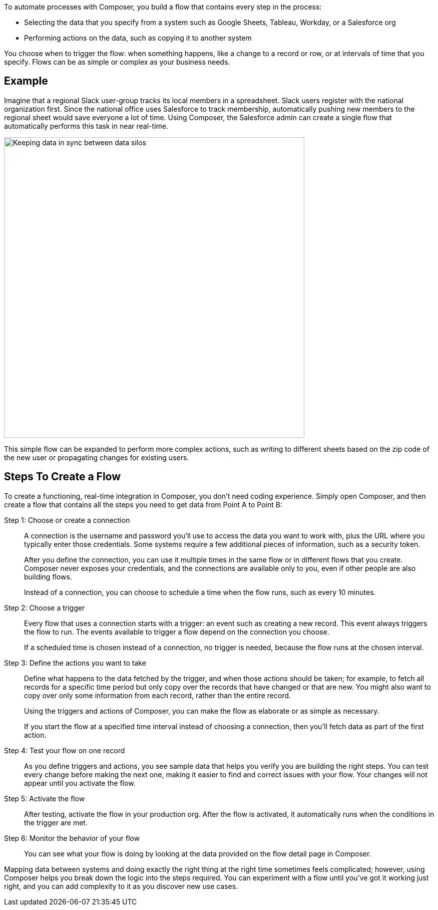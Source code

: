 ifeval::["{product}"=="salesforce"]
= MuleSoft Composer for Salesforce
endif::[]

ifeval::["{product}"=="mulesoft"]
= MuleSoft Composer
endif::[]

ifeval::["{product}"=="salesforce"]
MuleSoft Composer for Salesforce (Composer) makes it easy to build process automation for
data, using clicks instead of code from within your Salesforce org.
When you create a secure process to connect the information stored in different systems, you build a real-time,
integrated view of your customers and your business.
endif::[]

ifeval::["{product}"=="mulesoft"]
MuleSoft Composer (Composer) makes it easy to build process automation for
data, using clicks instead of code.
When you create a secure process to connect the information stored in different systems, you build a real-time,
integrated view of your customers and your business.
endif::[]

To automate processes with Composer, you build a flow that contains every step in the process:

* Selecting the data that you specify from a system such as Google Sheets, Tableau, Workday, or a Salesforce org
* Performing actions on the data, such as copying it to another system

You choose when to trigger the flow: when something happens, like a change to a record or row, or at intervals of time that you specify. Flows can be as simple or complex as your business needs.

== Example

Imagine that a regional Slack user-group tracks its local members in a spreadsheet. Slack users register with the national organization first. Since the national office uses Salesforce to track membership, automatically pushing new members to the regional sheet would save everyone a lot of time. Using Composer, the Salesforce admin can create a single flow that automatically performs this task in near real-time.

image::images/overview1.png[Keeping data in sync between data silos, 600]

This simple flow can be expanded to perform more complex actions, such as writing to different sheets based on
the zip code of the new user or propagating changes for existing users.

== Steps To Create a Flow

To create a functioning, real-time integration in Composer, you don't need coding experience.
Simply open Composer, and then create a flow that contains all the steps you need to get data from Point A to Point B:

Step 1: Choose or create a connection::

A connection is the username and password you'll use to access the data you want to work with, plus the URL where you
typically enter those credentials. Some systems require a few additional pieces of information, such as a security token.
+
After you define the connection, you can use it multiple times in the same flow or in different flows that you create.
Composer never exposes your credentials, and the connections are available only to you, even if other people are also building flows.
+
Instead of a connection, you can choose to schedule a time when the flow runs, such as every 10 minutes.

Step 2: Choose a trigger::

Every flow that uses a connection starts with a trigger: an event such as creating a new record.
This event always triggers the flow to run. The events available to trigger a flow depend on the connection you choose.
+
If a scheduled time is chosen instead of a connection, no trigger is needed, because the flow runs
at the chosen interval.

Step 3: Define the actions you want to take::

Define what happens to the data fetched by the trigger, and when those actions should be taken; for example, to fetch all records for a specific time period but only copy over the records that have changed or that are new. You might also want to copy over only some information from each record, rather than the entire record.
+
Using the triggers and actions of Composer, you can make the flow as elaborate or as simple as necessary.
+
If you start the flow at a specified time interval instead of choosing a connection, then you'll fetch data as part of the first action.

Step 4: Test your flow on one record::

As you define triggers and actions, you see sample data that helps you verify you are building the right steps.
You can test every change before making the next one, making it easier to find and correct issues with your flow.
Your changes will not appear until you activate the flow.

Step 5: Activate the flow::

After testing, activate the flow in your production org.
After the flow is activated, it automatically runs when the conditions in the trigger are met.

Step 6: Monitor the behavior of your flow::

You can see what your flow is doing by looking at the data provided on the flow detail page in Composer.

Mapping data between systems and doing exactly the right thing at the right time sometimes feels complicated;
however, using Composer helps you break down the logic into the steps required.
You can experiment with a flow until you've got it working just right, and you can add complexity to it as you discover new use cases.

ifeval::["{product}"=="salesforce"]
== Next Steps

. Review xref:ms_composer_about_flows.adoc[How Composer Works] to understand how the different parts of a flow work together to automate processes. If you want more help, you can use Salesforce Trailhead or visit the MuleSoft blog post about Composer.
. Create a plan for your first flow using the xref:ms_composer_checklist.adoc[checklist].
. Open Composer in your Salesforce org and build your first flow.

== Additional Learning Resources

* https://trailhead.salesforce.com/content/learn/modules/mulesoft-composer-install-and-config/[Trailhead: MuleSoft Composer Installation and Configuration^]
* https://trailhead.salesforce.com/content/learn/modules/mulesoft-composer-basics/[Trailhead: MuleSoft Composer Basics^]
* https://blogs.mulesoft.com/biz/news/introducing-mulesoft-composer/[MuleSoft blog post^]

== Related Resources

* xref:ms_composer_prerequisites.adoc[Getting Started]
* xref:ms_composer_reference.adoc[Composer Connector Reference]
* https://help.salesforce.com/s/search-result?language=en_US&f%3A%40sflanguage=%5Bes%5D&sort=relevancy&f%3A%40sfkbdccategoryexpanded=%5BAll%5D&t=allResultsTab#t=allResultsTab&sort=date%20descending&f:@objecttype=%5BKBKnowledgeArticle%5D&f:@sflanguage=%5Ben_US%5D&f:@sfkbdccategoryexpanded=%5BAll,MuleSoft%20Composer%5D[Knowledge Articles]
endif::[]

ifeval::["{product}"=="mulesoft"]
== Next Steps

. Review xref:ms_composer_about_flows.adoc[How Composer Works] to understand how the different parts of a flow work together to automate processes.
. Create a plan for your first flow using the xref:ms_composer_checklist.adoc[checklist].
. Open Composer and build your first flow.

== Related Resources

* https://blogs.mulesoft.com/biz/news/introducing-mulesoft-composer/[Mulesoft Composer Training^]
* xref:ms_composer_prerequisites.adoc[Getting Started]
* xref:ms_composer_reference.adoc[Composer Connector Reference]
* https://help.salesforce.com/s/search-result?language=en_US&f%3A%40sflanguage=%5Bes%5D&sort=relevancy&f%3A%40sfkbdccategoryexpanded=%5BAll%5D&t=allResultsTab#t=allResultsTab&sort=date%20descending&f:@objecttype=%5BKBKnowledgeArticle%5D&f:@sflanguage=%5Ben_US%5D&f:@sfkbdccategoryexpanded=%5BAll,MuleSoft%20Composer%5D[Knowledge Articles]
endif::[]
